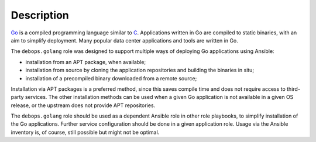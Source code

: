 .. Copyright (C) 2015      Nick Janetakis <nickjanetakis@gmail.com>
.. Copyright (C) 2016-2019 Maciej Delmanowski <drybjed@gmail.com>
.. Copyright (C) 2015-2019 DebOps <https://debops.org/>
.. SPDX-License-Identifier: GPL-3.0-only

Description
===========

`Go`__ is a compiled programming language similar to `C`__. Applications
written in Go are compiled to static binaries, with an aim to simplify
deployment. Many popular data center applications and tools are written in Go.

.. __: https://en.wikipedia.org/wiki/Go_(programming_language)
.. __: https://en.wikipedia.org/wiki/C_(programming_language)

The ``debops.golang`` role was designed to support multiple ways of deploying
Go applications using Ansible:

- installation from an APT package, when available;
- installation from source by cloning the application repositories and building
  the binaries in situ;
- installation of a precompiled binary downloaded from a remote source;

Installation via APT packages is a preferred method, since this saves compile
time and does not require access to third-party services. The other
installation methods can be used when a given Go application is not available
in a given OS release, or the upstream does not provide APT repositories.

The ``debops.golang`` role should be used as a dependent Ansible role in other
role playbooks, to simplify installation of the Go applications. Further
service configuration should be done in a given application role. Usage via the
Ansible inventory is, of course, still possible but might not be optimal.
